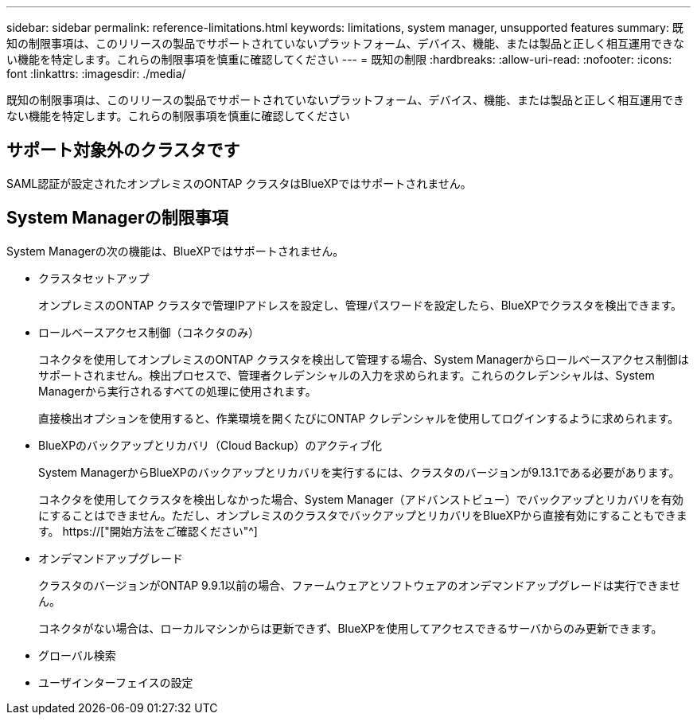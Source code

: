 ---
sidebar: sidebar 
permalink: reference-limitations.html 
keywords: limitations, system manager, unsupported features 
summary: 既知の制限事項は、このリリースの製品でサポートされていないプラットフォーム、デバイス、機能、または製品と正しく相互運用できない機能を特定します。これらの制限事項を慎重に確認してください 
---
= 既知の制限
:hardbreaks:
:allow-uri-read: 
:nofooter: 
:icons: font
:linkattrs: 
:imagesdir: ./media/


[role="lead"]
既知の制限事項は、このリリースの製品でサポートされていないプラットフォーム、デバイス、機能、または製品と正しく相互運用できない機能を特定します。これらの制限事項を慎重に確認してください



== サポート対象外のクラスタです

SAML認証が設定されたオンプレミスのONTAP クラスタはBlueXPではサポートされません。



== System Managerの制限事項

System Managerの次の機能は、BlueXPではサポートされません。

* クラスタセットアップ
+
オンプレミスのONTAP クラスタで管理IPアドレスを設定し、管理パスワードを設定したら、BlueXPでクラスタを検出できます。

* ロールベースアクセス制御（コネクタのみ）
+
コネクタを使用してオンプレミスのONTAP クラスタを検出して管理する場合、System Managerからロールベースアクセス制御はサポートされません。検出プロセスで、管理者クレデンシャルの入力を求められます。これらのクレデンシャルは、System Managerから実行されるすべての処理に使用されます。

+
直接検出オプションを使用すると、作業環境を開くたびにONTAP クレデンシャルを使用してログインするように求められます。

* BlueXPのバックアップとリカバリ（Cloud Backup）のアクティブ化
+
System ManagerからBlueXPのバックアップとリカバリを実行するには、クラスタのバージョンが9.13.1である必要があります。

+
コネクタを使用してクラスタを検出しなかった場合、System Manager（アドバンストビュー）でバックアップとリカバリを有効にすることはできません。ただし、オンプレミスのクラスタでバックアップとリカバリをBlueXPから直接有効にすることもできます。 https://["開始方法をご確認ください"^]

* オンデマンドアップグレード
+
クラスタのバージョンがONTAP 9.9.1以前の場合、ファームウェアとソフトウェアのオンデマンドアップグレードは実行できません。

+
コネクタがない場合は、ローカルマシンからは更新できず、BlueXPを使用してアクセスできるサーバからのみ更新できます。

* グローバル検索
* ユーザインターフェイスの設定

